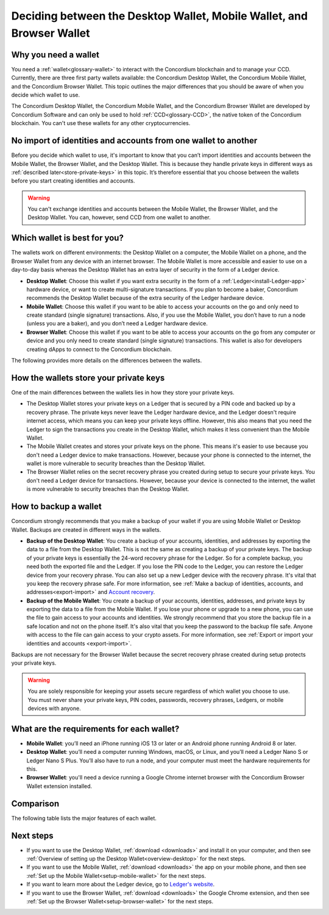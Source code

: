 
.. _choosing-wallet:

======================================================================
Deciding between the Desktop Wallet, Mobile Wallet, and Browser Wallet
======================================================================

Why you need a wallet
=====================

You need a :ref:`wallet<glossary-wallet>` to interact with the Concordium blockchain and to manage your CCD. Currently, there are three first party wallets available: the Concordium Desktop Wallet, the Concordium Mobile Wallet, and the Concordium Browser Wallet. This topic outlines the major differences that you should be aware of when you decide which wallet to use.

The Concordium Desktop Wallet, the Concordium Mobile Wallet, and the Concordium Browser Wallet are developed by Concordium Software and can only be used to hold :ref:`CCD<glossary-CCD>`, the native token of the Concordium blockchain. You can't use these wallets for any other cryptocurrencies.

No import of identities and accounts from one wallet to another
===============================================================

Before you decide which wallet to use, it's important to know that you can’t import identities and accounts between the Mobile Wallet, the Browser Wallet, and the Desktop Wallet. This is because they handle private keys in different ways as :ref:`described later<store-private-keys>` in this topic. It’s therefore essential that you choose between the wallets before you start creating identities and accounts.

.. warning:: You can't exchange identities and accounts between the Mobile Wallet, the Browser Wallet, and the Desktop Wallet. You can, however, send CCD from one wallet to another.

Which wallet is best for you?
=============================

The wallets work on different environments: the Desktop Wallet on a computer, the Mobile Wallet on a phone, and the Browser Wallet from any device with an internet browser. The Mobile Wallet is more accessible and easier to use on a day-to-day basis whereas the Desktop Wallet has an extra layer of security in the form of a Ledger device.

- **Desktop Wallet**: Choose this wallet if you want extra security in the form of a :ref:`Ledger<install-Ledger-app>` hardware device, or want to create multi-signature transactions. If you plan to become a baker, Concordium recommends the Desktop Wallet because of the extra security of the Ledger hardware device.

- **Mobile Wallet**: Choose this wallet if you want to be able to access your accounts on the go and only need to create standard (single signature) transactions. Also, if you use the Mobile Wallet, you don’t have to run a node (unless you are a baker), and you don’t need a Ledger hardware device.

- **Browser Wallet**: Choose this wallet if you want to be able to access your accounts on the go from any computer or device and you only need to create standard (single signature) transactions. This wallet is also for developers creating dApps to connect to the Concordium blockchain.

The following provides more details on the differences between the wallets.

.. _store-private-keys:

How the wallets store your private keys
=======================================

One of the main differences between the wallets lies in how they store your private keys.

-  The Desktop Wallet stores your private keys on a Ledger that is secured by a PIN code and backed up by a recovery phrase. The private keys never leave the Ledger hardware device, and the Ledger doesn't require internet access, which means you can keep your private keys offline. However, this also means that you need the Ledger to sign the transactions you create in the Desktop Wallet, which makes it less convenient than the Mobile Wallet.

- The Mobile Wallet creates and stores your private keys on the phone. This means it's easier to use because you don't need a Ledger device to make transactions. However, because your phone is connected to the internet, the wallet is more vulnerable to security breaches than the Desktop Wallet.

- The Browser Wallet relies on the secret recovery phrase you created during setup to secure your private keys. You don't need a Ledger device for transactions. However, because your device is connected to the internet, the wallet is more vulnerable to security breaches than the Desktop Wallet.

How to backup a wallet
======================

Concordium strongly recommends that you make a backup of your wallet if you are using Mobile Wallet or Desktop Wallet. Backups are created in different ways in the wallets.

- **Backup of the Desktop Wallet**: You create a backup of your accounts, identities, and addresses by exporting the data to a file from the Desktop Wallet. This is not the same as creating a backup of your private keys. The backup of your private keys is essentially the 24-word recovery phrase for the Ledger. So for a complete backup, you need both the exported file and the Ledger. If you lose the PIN code to the Ledger, you can restore the Ledger device from your recovery phrase. You can also set up a new Ledger device with the recovery phrase. It's vital that you keep the recovery phrase safe. For more information, see :ref:`Make a backup of identities, accounts, and addresses<export-import>` and `Account recovery <https://developer.concordium.software/en/mainnet/net/guides/export-import.html?highlight=account%20recovery>`_.

- **Backup of the Mobile Wallet**: You create a backup of your accounts, identities, addresses, and private keys by exporting the data to a file from the Mobile Wallet. If you lose your phone or upgrade to a new phone, you can use the file to gain access to your accounts and identities. We strongly recommend that you store the backup file in a safe location and not on the phone itself. It's also vital that you keep the password to the backup file safe. Anyone with access to the file can gain access to your crypto assets. For more information, see :ref:`Export or import your identities and accounts <export-import>`.

Backups are not necessary for the Browser Wallet because the secret recovery phrase created during setup protects your private keys.

.. Warning::
   You are solely responsible for keeping your assets secure regardless of which wallet you choose to use. You must never share your private keys, PIN codes, passwords, recovery phrases, Ledgers, or mobile devices with anyone.

What are the requirements for each wallet?
==========================================

- **Mobile Wallet**: you’ll need an iPhone running iOS 13 or later or an Android phone running Android 8 or later.

- **Desktop Wallet**: you’ll need a computer running Windows, macOS, or Linux, and you’ll need a Ledger Nano S or Ledger Nano S Plus. You’ll also have to run a node, and your computer must meet the hardware requirements for this.

- **Browser Wallet**: you'll need a device running a Google Chrome internet browser with the Concordium Browser Wallet extension installed.

Comparison
==========

The following table lists the major features of each wallet.

.. list-table::
   :widths: 20 20
   :header-rows: 1

   *  - **Desktop Wallet**
      - **Mobile Wallet**
      - **Browser Wallet**
   *  - Secured by password
      - Secured by password and biometrics
      - Secured by ???
   *  - Encrypted
      - Encrypted
      - Encrypted
   *  - Backup file includes account names and addresses, identities, and the address book. Ledger is needed for a full recovery.
      - Backup file includes accounts, identities, address book, and private keys.
      - Backup is not necessary.
   *  - Private keys are stored on the Ledger that is secured by a PIN code and backed up by recovery phrase.
      - Private keys are stored in the wallet.
      - Private keys are stored in the wallet and protected by a secret recovery phrase for recovery.
   *  - Creation and management of single signature accounts
      - Creation and management of single signature accounts
      - Creation and management of single signature accounts
   *  - Creation and management of multi signature accounts
      - N/A
      - N/A
   *  - Creation of identities
      - Creation of identities
      - Creation of identities
   *  - Creation and management of baker accounts
      - Creation and management of baker accounts. Rewards are visible in the wallet.
      - No creation or management of baker accounts.
   *  - Running a node is a requirement
      - Running a node is not needed unless baking
      - Running a node is not needed

Next steps
==========

- If you want to use the Desktop Wallet, :ref:`download <downloads>` and install it on your computer, and then see :ref:`Overview of setting up the Desktop Wallet<overview-desktop>` for the next steps.

- If you want to use the Mobile Wallet, :ref:`download <downloads>` the app on your mobile phone, and then see :ref:`Set up the Mobile Wallet<setup-mobile-wallet>` for the next steps.

- If you want to learn more about the Ledger device, go to `Ledger's website <https://www.ledger.com>`_.

- If you want to use the Browser Wallet, :ref:`download <downloads>` the Google Chrome extension, and then see :ref:`Set up the Browser Wallet<setup-browser-wallet>` for the next steps.
